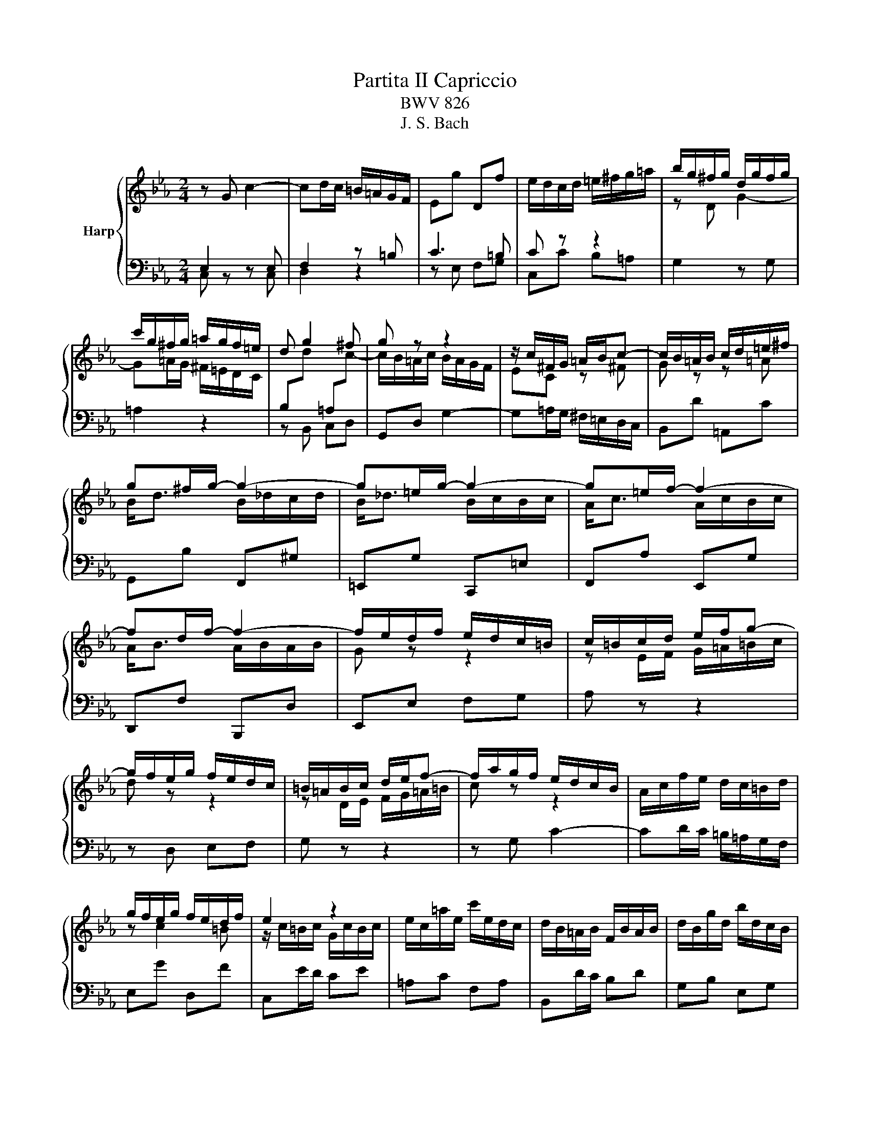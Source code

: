 X:1
T:Partita II Capriccio
T:BWV 826
T:J. S. Bach
%%score { ( 1 4 ) | ( 2 3 ) }
L:1/8
M:2/4
K:Eb
V:1 treble nm="Harp"
V:4 treble 
V:2 bass 
V:3 bass 
V:1
 z G c2- | cd/c/ =B/=A/G/F/ | Eg Df | e/d/c/d/ =e/^f/g/=a/ | b/g/^f/g/ d/g/f/g/ | %5
 c'/g/^f/g/ =a/g/f/=e/ | d g2 ^f | g z z2 | z/ c/^F/G/ =A/B/c- | c/B/=A/B/ c/d/=e/^f/ | %10
 g^f/g/- g2- | g=e/g/- g2- | g=e/f/- f2- | fd/f/- f2- | f/e/d/f/ e/d/c/=B/ | c/=B/c/d/ e/f/g- | %16
 g/f/e/g/ f/e/d/c/ | =B/=A/B/c/ d/e/f- | f/a/g/f/ e/d/c/B/ | A/c/f/e/ d/c/=B/d/ | %20
 g/f/e/g/ f/e/d/f/ | e2 z2 | e/c/=a/e/ c'/e/d/c/ | d/B/=A/B/ F/B/A/B/ | d/B/g/d/ b/d/c/B/ | %25
 c/=A/G/A/ ^F/A/G/A/ | c/=A/^f/c/ =a/c/B/A/ | Bd g2- | g=a/g/ ^f/=e/d/c/ | Bd' =Ac' | Gb/=a/ gb | %31
 =eg Be | Fa/g/ fa | df Ad | E2 z c | A2 z2 | z G c2- | cd/c/ =B/=A/G/F/ | Eg Df- | %39
 f/e/d/f/ e/d/c/B/ | A/G/A/B/ c/d/e- | e/d/c/e/ d/c/B/A/ | G/F/G/A/ B/c/_d- | d/c/B/_d/ c/B/A/G/ | %44
 A4- | AG G2- | GA/G/ F/E/D/C/ | G4 | z G c2- | cd/c/ =B/=A/G/F/ | Eg Df | e/d/c/d/ =e/^f/g/=a/ | %52
 b/g/^f/g/ d/g/f/g/ | c'/g/^f/g/ =a/g/f/=e/ | d g2 ^f | g z z2 | z/ c/^F/G/ =A/B/c- | %57
 c/B/=A/B/ c/d/=e/^f/ | g^f/g/- g2- | g=e/g/- g2- | g=e/f/- f2- | fd/f/- f2- | f/e/d/f/ e/d/c/=B/ | %63
 c/=B/c/d/ e/f/g- | g/f/e/g/ f/e/d/c/ | =B/=A/B/c/ d/e/f- | f/a/g/f/ e/d/c/B/ | %67
 A/c/f/e/ d/c/=B/d/ | g/f/e/g/ f/e/d/f/ | e2 z2 | e/c/=a/e/ c'/e/d/c/ | d/B/=A/B/ F/B/A/B/ | %72
 d/B/g/d/ b/d/c/B/ | c/=A/G/A/ ^F/A/G/A/ | c/=A/^f/c/ =a/c/B/A/ | Bd g2- | g=a/g/ ^f/=e/d/c/ | %77
 Bd' =Ac' | Gb/=a/ gb | =eg Be | Fa/g/ fa | df Ad | E2 z c | A2 z2 | z G c2- | cd/c/ =B/=A/G/F/ | %86
 Eg Df- | f/e/d/f/ e/d/c/B/ | A/G/A/B/ c/d/e- | e/d/c/e/ d/c/B/A/ | G/F/G/A/ B/c/_d- | %91
 d/c/B/_d/ c/B/A/G/ | A4- | AG G2- | GA/G/ F/E/D/C/ | G4 | z d G2- | GF/G/ =A/=B/c/d/ | eC fD | %99
 g/a/g/f/ e/d/c/B/ | Af G=e | f/c'/=e/f/ z/ c'/e/f/- | f z z2 | z f/g/ a/b/c'/d/ | e z z2 | %105
 z e/f/ g/a/b/g/ | a z z2 | z/ g/f/e/ d/c/=B/=A/ | =B/c/d/e/ f2- | f/^d/=B/c/ z/ d/B/c/ | %110
 z/ d/=B/c/ z/ c/B/c/- | cg df- | fe/f/ g2- | gf ce- | ed/e/ f2- | fe/d/ c/B/=A/G/ | c4- | c3 c | %118
 B2 =A2 | z/ =a/^f/g/ z/ a/f/g/ | z g e2- | e d2 c- | c^d =dc | Bg =A^f | g2 z f | =B2 z2 | %126
 z g c2- | cB/c/ d/=e/f/g/ | a<c' a/c'/b/c'/ | a<c' a/b/a/b/ | g<b g/b/a/b/ | g<b g/a/g/a/ | %132
 f<a f/a/g/a/ | f<a f/g/f/g/ | e/g/d/g/ c/f/B/e/ | A/c/f/e/ f2 | z c g2- | ga/g/ f/e/d/c/ | %138
 =B2 z e | c2 z2 | z G f2- | fd g[Af] | [Ge]2 [Fd]2 | [EGc]4 | z d G2- | GF/G/ =A/=B/c/d/ | eC fD | %147
 g/a/g/f/ e/d/c/B/ | Af G=e | f/c'/=e/f/ z/ c'/e/f/- | f z z2 | z f/g/ a/b/c'/d/ | e z z2 | %153
 z e/f/ g/a/b/g/ | a z z2 | z/ g/f/e/ d/c/=B/=A/ | =B/c/d/e/ f2- | f/^d/=B/c/ z/ d/B/c/ | %158
 z/ d/=B/c/ z/ c/B/c/- | cg df- | fe/f/ g2- | gf ce- | ed/e/ f2- | fe/d/ c/B/=A/G/ | c4- | c3 c | %166
 B2 =A2 | z/ =a/^f/g/ z/ a/f/g/ | z g e2- | e d2 c- | c^d =dc | Bg =A^f | g2 z f | =B2 z2 | %174
 z g c2- | cB/c/ d/=e/f/g/ | a<c' a/c'/b/c'/ | a<c' a/b/a/b/ | g<b g/b/a/b/ | g<b g/a/g/a/ | %180
 f<a f/a/g/a/ | f<a f/g/f/g/ | e/g/d/g/ c/f/B/e/ | A/c/f/e/ f2 | z c g2- | ga/g/ f/e/d/c/ | %186
 =B2 z e | c2 z2 | z G f2- | fd g[Af] | [Ge]2 [Fd]2 | !fermata![EGc]4 |] %192
V:2
 E,2 z E, | F,2 z =B, | C3 =B, | C z z2 | G,2 z G, | =A,2 z2 | z B,, C,D, | G,,D, G,2- | %8
 G,=A,/G,/ ^F,/=E,/D,/C,/ | B,,D =A,,C | G,,B, F,,^G, | =E,,G, C,,=E, | F,,A, E,,G, | %13
 D,,F, B,,,D, | E,,E, F,G, | A, z z2 | z D, E,F, | G, z z2 | z G, C2- | CD/C/ =B,/=A,/G,/F,/ | %20
 E,G D,F | C,E/D/ CE | =A,C F,A, | B,,D/C/ B,D | G,B, E,G, | =A,,C/B,/ =A,C | ^F,=A, D,F, | %27
 z/ G,/^F,/G,/ D,/G,/F,/G,/ | C,/G,/^F,/G,/ =A,/G,/F,/=E,/ | D, G,2 ^F, | %30
 z/ G,/^F,/G,/ D,/G,/F,/G,/ | B,/G,/=E/B,/ G/B,/A,/G,/ | A,/F,/=E,/F,/ C,/F,/E,/F,/ | %33
 A,/F,/D/A,/ F/A,/G,/F,/ | z/ F,/E,/D,/ C,/B,,/A,,/G,,/ | F,,/E,/D,/C,/ B,,/A,,/G,,/F,,/ | %36
 E,,/D,/C,/B,,/ A,,/G,,/F,,/E,,/ | D,,/C,/B,,/A,,/ G,,/F,,/E,,/D,,/ | C,, C,2 =B,, | %39
 C,2 z/ C,/D,/E,/ | F, z z2 | B,,2 z/ B,,/C,/D,/ | E, z z2 | z A,, B,,C, | F,,C, F,2- | %45
 F,/E,/D,/F,/ E,/D,/C,/B,,/ | A,,G,, A,,/4G,,/4A,,3/2 | G,,4 | E,2 z E, | F,2 z =B, | C3 =B, | %51
 C z z2 | G,2 z G, | =A,2 z2 | z B,, C,D, | G,,D, G,2- | G,=A,/G,/ ^F,/=E,/D,/C,/ | B,,D =A,,C | %58
 G,,B, F,,^G, | =E,,G, C,,=E, | F,,A, E,,G, | D,,F, B,,,D, | E,,E, F,G, | A, z z2 | z D, E,F, | %65
 G, z z2 | z G, C2- | CD/C/ =B,/=A,/G,/F,/ | E,G D,F | C,E/D/ CE | =A,C F,A, | B,,D/C/ B,D | %72
 G,B, E,G, | =A,,C/B,/ =A,C | ^F,=A, D,F, | z/ G,/^F,/G,/ D,/G,/F,/G,/ | %76
 C,/G,/^F,/G,/ =A,/G,/F,/=E,/ | D, G,2 ^F, | z/ G,/^F,/G,/ D,/G,/F,/G,/ | %79
 B,/G,/=E/B,/ G/B,/A,/G,/ | A,/F,/=E,/F,/ C,/F,/E,/F,/ | A,/F,/D/A,/ F/A,/G,/F,/ | %82
 z/ F,/E,/D,/ C,/B,,/A,,/G,,/ | F,,/E,/D,/C,/ B,,/A,,/G,,/F,,/ | E,,/D,/C,/B,,/ A,,/G,,/F,,/E,,/ | %85
 D,,/C,/B,,/A,,/ G,,/F,,/E,,/D,,/ | C,, C,2 =B,, | C,2 z/ C,/D,/E,/ | F, z z2 | %89
 B,,2 z/ B,,/C,/D,/ | E, z z2 | z A,, B,,C, | F,,C, F,2- | F,/E,/D,/F,/ E,/D,/C,/B,,/ | %94
 A,,G,, A,,/4G,,/4A,,3/2 | G,,4 | G,2 z F, | E,2 D,2 | C, z D, z | E,2 z =E, | F,2 B,C | %101
[I:staff -1] A[I:staff +1]F,[I:staff -1] B[I:staff +1]G, |[I:staff -1] A[I:staff +1]F, G,A, | %103
 B, z z2 | z E, F,G, | A, z z2 | z D, E,F, | G,D, G,,2- | G,,F,,/G,,/ =A,,/=B,,/C,/D,/ | %109
 E,C,, F,D,, | G,E,, A,F,, | G,/G,,/G,/A,/ G,/F,/E,/D,/ | C,/G,/C/D/ C/B,/=A,/G,/ | %113
 F,/F,,/F,/G,/ F,/E,/D,/C,/ | B,,/F,/B,/C/ B,/A,/G,/F,/ | E,/E,,/E,/F,/ E,/D,/C,/B,,/ | %116
 =A,,/G,,/A,,/B,,/ C,/D,/E,/C,/ | D,/C,/D,/=E,/ ^F,/G,/=A,/F,/ | G,E, C,D, | G,, z E, z | %120
 B,,/G,/^F,/G,/ C,/=A,/F,/G,/ | D,/^A,/^F,/G,/ E,/C/F,/G,/ | ^F,,/E,/D,/C,/ B,,/=A,,/G,,/F,,/ | %123
 G,,/F,,/E,,/D,,/ C,,D,, | G,,/^F,,/G,,/=A,,/ =B,,/C,/D,/E,/ | F,/E,/D,/E,/ F,/G,/=A,/=B,/ | %126
 C z z C | =E, z2 C | F,A E,G | D,F B,,D | E,G D,F | C,E A,,C | D,F C,^D | =B,,D G,,=B, | %134
 C,G, C2- | CD/C/ =B,/=A,/G,/F,/ | E,/D,/C,/D,/ E,/F,/G,/E,/ | A,/G,/F,/G,/ A,2- | %138
 A,/A,/G,/F,/ E,/D,/C,/B,,/ | A,,/G,/F,/E,/ D,/C,/=B,,/=A,,/ | G,,/E,/D,/C,/ =B,,/=A,,/G,,/F,,/ | %141
 E,,/A,,/G,,/F,,/ E,,/D,,/E,,/F,,/ | G,,/C,/E,/^F,/ G,G,, | [C,,C,]4 | G,2 z F, | E,2 D,2 | %146
 C, z D, z | E,2 z =E, | F,2 B,C |[I:staff -1] A[I:staff +1]F,[I:staff -1] B[I:staff +1]G, | %150
[I:staff -1] A[I:staff +1]F, G,A, | B, z z2 | z E, F,G, | A, z z2 | z D, E,F, | G,D, G,,2- | %156
 G,,F,,/G,,/ =A,,/=B,,/C,/D,/ | E,C,, F,D,, | G,E,, A,F,, | G,/G,,/G,/A,/ G,/F,/E,/D,/ | %160
 C,/G,/C/D/ C/B,/=A,/G,/ | F,/F,,/F,/G,/ F,/E,/D,/C,/ | B,,/F,/B,/C/ B,/A,/G,/F,/ | %163
 E,/E,,/E,/F,/ E,/D,/C,/B,,/ | =A,,/G,,/A,,/B,,/ C,/D,/E,/C,/ | D,/C,/D,/=E,/ ^F,/G,/=A,/F,/ | %166
 G,E, C,D, | G,, z E, z | B,,/G,/^F,/G,/ C,/=A,/F,/G,/ | D,/^A,/^F,/G,/ E,/C/F,/G,/ | %170
 ^F,,/E,/D,/C,/ B,,/=A,,/G,,/F,,/ | G,,/F,,/E,,/D,,/ C,,D,, | G,,/^F,,/G,,/=A,,/ =B,,/C,/D,/E,/ | %173
 F,/E,/D,/E,/ F,/G,/=A,/=B,/ | C z z C | =E, z2 C | F,A E,G | D,F B,,D | E,G D,F | C,E A,,C | %180
 D,F C,^D | =B,,D G,,=B, | C,G, C2- | CD/C/ =B,/=A,/G,/F,/ | E,/D,/C,/D,/ E,/F,/G,/E,/ | %185
 A,/G,/F,/G,/ A,2- | A,/A,/G,/F,/ E,/D,/C,/B,,/ | A,,/G,/F,/E,/ D,/C,/=B,,/=A,,/ | %188
 G,,/E,/D,/C,/ =B,,/=A,,/G,,/F,,/ | E,,/A,,/G,,/F,,/ E,,/D,,/E,,/F,,/ | G,,/C,/E,/^F,/ G,G,, | %191
 !fermata![C,,C,]4 |] %192
V:3
 C, z z C, | D,2 z2 | z E, F,G, | C,C B,=A, | x4 | x4 | x4 | x4 | x4 | x4 | x4 | x4 | x4 | x4 | %14
 x4 | x4 | x4 | x4 | x4 | x4 | x4 | x4 | x4 | x4 | x4 | x4 | x4 | G,, z B,, z | =A,, z C, z | %29
 z B,, C,D, | G,, z B,, z | z2 C, z | F, z A,, z | z2 B,, z | x4 | x4 | x4 | x4 | x4 | x4 | x4 | %41
 x4 | x4 | x4 | x4 | x4 | x4 | x4 | C, z z C, | D,2 z2 | z E, F,G, | C,C B,=A, | x4 | x4 | x4 | %55
 x4 | x4 | x4 | x4 | x4 | x4 | x4 | x4 | x4 | x4 | x4 | x4 | x4 | x4 | x4 | x4 | x4 | x4 | x4 | %74
 x4 | G,, z B,, z | =A,, z C, z | z B,, C,D, | G,, z B,, z | z2 C, z | F, z A,, z | z2 B,, z | x4 | %83
 x4 | x4 | x4 | x4 | x4 | x4 | x4 | x4 | x4 | x4 | x4 | x4 | x4 | x4 | x4 | x4 | x4 | x4 | x4 | %102
 x4 | x4 | x4 | x4 | x4 | x4 | x4 | x4 | x4 | x4 | x4 | x4 | x4 | x4 | x4 | x4 | x4 | x4 | x4 | %121
 x4 | x4 | x4 | x4 | x4 | x4 | x4 | x4 | x4 | x4 | x4 | x4 | x4 | x4 | x4 | x4 | x4 | x4 | x4 | %140
 x4 | x4 | x4 | x4 | x4 | x4 | x4 | x4 | x4 | x4 | x4 | x4 | x4 | x4 | x4 | x4 | x4 | x4 | x4 | %159
 x4 | x4 | x4 | x4 | x4 | x4 | x4 | x4 | x4 | x4 | x4 | x4 | x4 | x4 | x4 | x4 | x4 | x4 | x4 | %178
 x4 | x4 | x4 | x4 | x4 | x4 | x4 | x4 | x4 | x4 | x4 | x4 | x4 | x4 |] %192
V:4
 x4 | x4 | x4 | x4 | z D G2- | G=A/G/ ^F/=E/D/C/ | %6
[I:staff +1] B,[I:staff -1]d[I:staff +1] =A,[I:staff -1]c- | c/B/=A/c/ B/A/G/F/ | EC z ^F | %9
 G z z =A | B<d B/_d/c/d/ | B<_d B/c/B/c/ | A<c A/c/B/c/ | A<B A/B/A/B/ | G z z2 | %15
 z E/F/ G/=A/=B/c/ | d z z2 | z D/E/ F/G/=A/=B/ | c z z2 | x4 | z c2 =B | z/ c/=B/c/ G/c/B/c/ | %22
 x4 | x4 | x4 | x4 | x4 | x4 | x4 | x4 | x4 | x4 | x4 | x4 |[I:staff +1] G,B,[I:staff -1] E2- | %35
 EF/E/ D/C/B,/A,/ | G,2 z C | F2 z2 | z[I:staff +1] E, F,G,- | G,G, C2- | %40
 C[I:staff -1]C/D/ E/F/G/A/ | B[I:staff +1]F, B,2- | B,[I:staff -1]B,/C/ _D/E/F/G/ | %43
 A[I:staff +1]G, F,=E, |[I:staff -1] F,/F/=E/G/ F/_E/D/C/ | B,2 z E | C4 | =B,4 | x4 | x4 | x4 | %51
 x4 | z D G2- | G=A/G/ ^F/=E/D/C/ |[I:staff +1] B,[I:staff -1]d[I:staff +1] =A,[I:staff -1]c- | %55
 c/B/=A/c/ B/A/G/F/ | EC z ^F | G z z =A | B<d B/_d/c/d/ | B<_d B/c/B/c/ | A<c A/c/B/c/ | %61
 A<B A/B/A/B/ | G z z2 | z E/F/ G/=A/=B/c/ | d z z2 | z D/E/ F/G/=A/=B/ | c z z2 | x4 | z c2 =B | %69
 z/ c/=B/c/ G/c/B/c/ | x4 | x4 | x4 | x4 | x4 | x4 | x4 | x4 | x4 | x4 | x4 | x4 | %82
[I:staff +1] G,B,[I:staff -1] E2- | EF/E/ D/C/B,/A,/ | G,2 z C | F2 z2 | z[I:staff +1] E, F,G,- | %87
 G,G, C2- | C[I:staff -1]C/D/ E/F/G/A/ | B[I:staff +1]F, B,2- | B,[I:staff -1]B,/C/ _D/E/F/G/ | %91
 A[I:staff +1]G, F,=E, |[I:staff -1] F,/F/=E/G/ F/_E/D/C/ | B,2 z E | C4 | =B,4 | %96
[I:staff +1] =B,2[I:staff -1] z[I:staff +1] D | G, C2 =B, | %98
[I:staff -1] z/[I:staff +1] G,/A,/G,/[I:staff -1] z/[I:staff +1] F,/G,/F,/ | E,[I:staff -1]G C2- | %100
 CB,/C/ D/=E/F/G/ | F z G z | c/_d/c/B/ A/G/F/E/ | D/C/D/E/ F/G/A- | A/c/B/A/ G/F/E/D/ | %105
 C/=B,/C/D/ E/F/G- | G/B/A/G/ F/E/D/C/ |[I:staff +1] =B,[I:staff -1] z z2 | z2 z d | G2 F2 | %110
 E2 D2 | Ee =Bd | d3 c/B/ | =A3 c- | c3 B/A/ | G2 z2 | z B =AG | ^F=A D2- | DC/D/ =E/^F/G/=A/ | %119
 B[I:staff +1]G,[I:staff -1] c[I:staff +1]=A, |[I:staff -1] d3 c | ^F B2 =A- | A^F G=A | %123
 D z z/ e/d/c/ | =Bd G2- | GF/G/ =A/=B/c/d/ | e/=B,/C/D/ E/F/G/A/ | B/A/G/A/ B/c/d/=e/ | %128
 f=e/f/- f2- | f=e/f/- f2- | fd/e/- e2- | ed/e/- e2- | ec/d/- d2- | dc/d/- d2 | cB AG | %135
 F2 z/ c/=B/d/ | G2 z e | c2 z2 | z D G2- | GA/G/ F/E/D/C/ | =B,2 z d | G=B cd- | d c2 =B | x4 | %144
[I:staff +1] =B,2[I:staff -1] z[I:staff +1] D | G, C2 =B, | %146
[I:staff -1] z/[I:staff +1] G,/A,/G,/[I:staff -1] z/[I:staff +1] F,/G,/F,/ | E,[I:staff -1]G C2- | %148
 CB,/C/ D/=E/F/G/ | F z G z | c/_d/c/B/ A/G/F/E/ | D/C/D/E/ F/G/A- | A/c/B/A/ G/F/E/D/ | %153
 C/=B,/C/D/ E/F/G- | G/B/A/G/ F/E/D/C/ |[I:staff +1] =B,[I:staff -1] z z2 | z2 z d | G2 F2 | %158
 E2 D2 | Ee =Bd | d3 c/B/ | =A3 c- | c3 B/A/ | G2 z2 | z B =AG | ^F=A D2- | DC/D/ =E/^F/G/=A/ | %167
 B[I:staff +1]G,[I:staff -1] c[I:staff +1]=A, |[I:staff -1] d3 c | ^F B2 =A- | A^F G=A | %171
 D z z/ e/d/c/ | =Bd G2- | GF/G/ =A/=B/c/d/ | e/=B,/C/D/ E/F/G/A/ | B/A/G/A/ B/c/d/=e/ | %176
 f=e/f/- f2- | f=e/f/- f2- | fd/e/- e2- | ed/e/- e2- | ec/d/- d2- | dc/d/- d2 | cB AG | %183
 F2 z/ c/=B/d/ | G2 z e | c2 z2 | z D G2- | GA/G/ F/E/D/C/ | =B,2 z d | G=B cd- | d c2 =B | x4 |] %192

